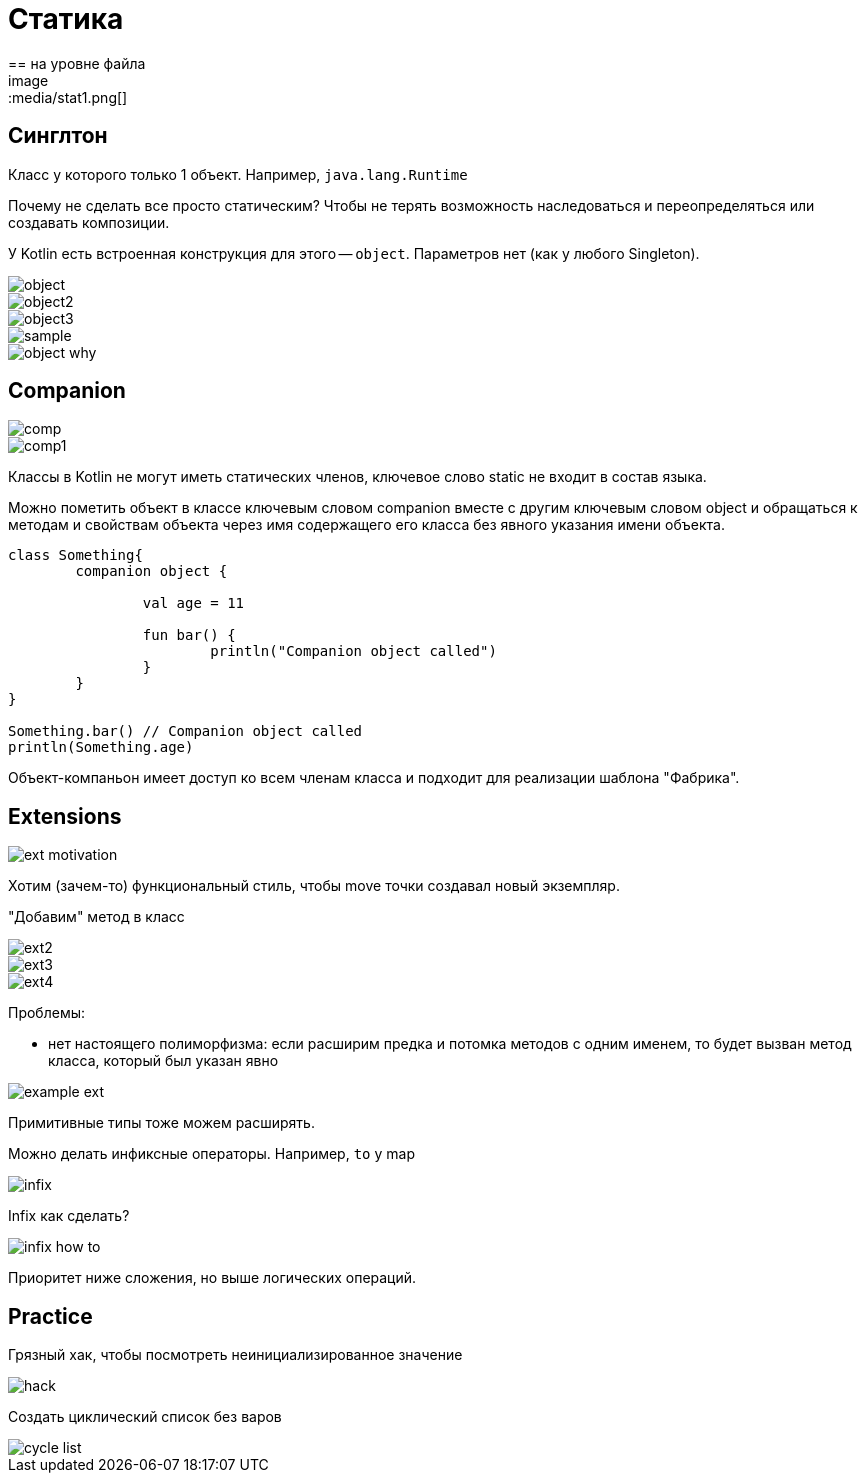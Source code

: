 = Статика 
== на уровне файла 
image::media/stat1.png[]

== Синглтон 
Класс у которого только 1 объект. Например, `java.lang.Runtime` 

Почему не сделать все просто статическим? Чтобы не терять возможность наследоваться и переопределяться или создавать композиции.


У Kotlin есть встроенная конструкция для этого -- `object`. Параметров нет (как у любого Singleton). 

image::media/object.png[]

image::media/object2.png[]

image::media/object3.png[]

image::media/sample.png[]

image::media/object_why.png[]

== Companion 

image::media/comp.png[]

image::media/comp1.png[]

Классы в Kotlin не могут иметь статических членов, ключевое слово static не входит в состав языка.

Можно пометить объект в классе ключевым словом companion вместе с другим ключевым словом object и обращаться к методам и свойствам объекта через имя содержащего его класса без явного указания имени объекта.


```kotlin
class Something{
	companion object {
		
		val age = 11
		
		fun bar() {
			println("Companion object called")
		}
	}
}

Something.bar() // Companion object called
println(Something.age)

```

Объект-компаньон имеет доступ ко всем членам класса и подходит для реализации шаблона "Фабрика".

== Extensions 

image::media/ext_motivation.png[]

Хотим (зачем-то) функциональный стиль, чтобы move точки создавал новый экземпляр.

"Добавим" метод в класс

image::media/ext2.png[]

image::media/ext3.png[]

image::media/ext4.png[]

Проблемы: 

* нет настоящего полиморфизма: если расширим предка и потомка методов с одним именем, то будет вызван метод класса, который был указан явно

image::media/example_ext.png[]

Примитивные типы тоже можем расширять.

Можно делать инфиксные операторы. Например, `to` у map  

image::media/infix.png[]

Infix как сделать? 

image::media/infix_how_to.png[]

Приоритет ниже сложения, но выше логических операций.

== Practice 

Грязный хак, чтобы посмотреть неинициализированное значение 

image::media/hack.png[]

Создать циклический список без варов 

image::media/cycle_list.png[]